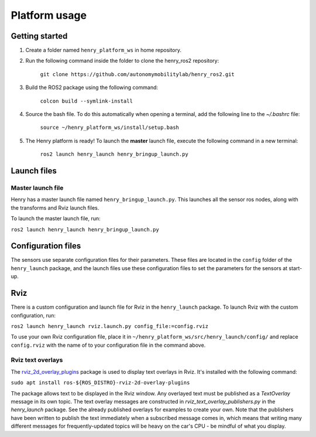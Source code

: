 ##############
Platform usage
##############

.. _getting started:

Getting started
===============
1. Create a folder named ``henry_platform_ws`` in home repository.

2. Run the following command inside the folder to clone the henry_ros2 repository: 

    ``git clone https://github.com/autonomymobilitylab/henry_ros2.git``

3. Build the ROS2 package using the following command:

    ``colcon build --symlink-install``

4. Source the bash file. To do this automatically when opening a terminal, add the following line to the `~/.bashrc` file:

    ``source ~/henry_platform_ws/install/setup.bash``

5. The Henry platform is ready! To launch the **master** launch file, execute the following command in a new terminal:

    ``ros2 launch henry_launch henry_bringup_launch.py``

.. _launch:

Launch files
============

Master launch file
------------------
Henry has a master launch file named ``henry_bringup_launch.py``. This launches all the sensor ros nodes, along with the transforms and Rviz launch files.

To launch the master launch file, run:

``ros2 launch henry_launch henry_bringup_launch.py``

Configuration files
===================

The sensors use separate configuration files for their parameters. These files are located in the ``config`` folder of the ``henry_launch`` package, and the launch files use these configuration files to set the parameters for the sensors at start-up.

.. _rviz

Rviz
====

There is a custom configuration and launch file for Rviz in the ``henry_launch`` package. To launch Rviz with the custom configuration, run:

``ros2 launch henry_launch rviz.launch.py config_file:=config.rviz``

To use your own Rviz configuration file, place it in ``~/henry_platform_ws/src/henry_launch/config/`` and replace ``config.rviz`` with the name of to your configuration file in the command above.

Rviz text overlays
------------------

The `rviz_2d_overlay_plugins <https://index.ros.org/p/rviz_2d_overlay_plugins/>`_ package is used to display text overlays in Rviz. It's installed with the following command:

``sudo apt install ros-${ROS_DISTRO}-rviz-2d-overlay-plugins``

The package allows text to be displayed in the Rviz window. Any overlayed text must be published as a `TextOverlay` message in its own topic. The text overlay messages are constructed in `rviz_text_overlay_publishers.py` in the `henry_launch` package. See the already published overlays for examples to create your own. Note that the publishers have been written to publish the text immediately when a subscribed message comes in, which means that writing many different messages for frequently-updated topics will be heavy on the car's CPU - be mindful of what you display.
